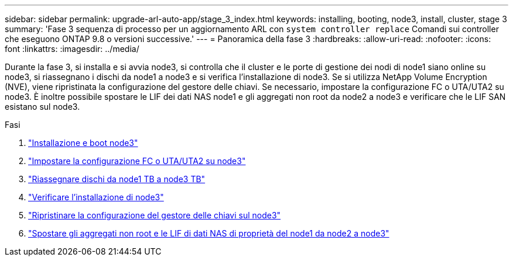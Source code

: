---
sidebar: sidebar 
permalink: upgrade-arl-auto-app/stage_3_index.html 
keywords: installing, booting, node3, install, cluster, stage 3 
summary: 'Fase 3 sequenza di processo per un aggiornamento ARL con `system controller replace` Comandi sui controller che eseguono ONTAP 9.8 o versioni successive.' 
---
= Panoramica della fase 3
:hardbreaks:
:allow-uri-read: 
:nofooter: 
:icons: font
:linkattrs: 
:imagesdir: ../media/


[role="lead"]
Durante la fase 3, si installa e si avvia node3, si controlla che il cluster e le porte di gestione dei nodi di node1 siano online su node3, si riassegnano i dischi da node1 a node3 e si verifica l'installazione di node3. Se si utilizza NetApp Volume Encryption (NVE), viene ripristinata la configurazione del gestore delle chiavi. Se necessario, impostare la configurazione FC o UTA/UTA2 su node3. È inoltre possibile spostare le LIF dei dati NAS node1 e gli aggregati non root da node2 a node3 e verificare che le LIF SAN esistano sul node3.

.Fasi
. link:install_boot_node3.html["Installazione e boot node3"]
. link:set_fc_or_uta_uta2_config_on_node3.html["Impostare la configurazione FC o UTA/UTA2 su node3"]
. link:reassign-node1-disks-to-node3.html["Riassegnare dischi da node1 TB a node3 TB"]
. link:verify_node3_installation.html["Verificare l'installazione di node3"]
. link:restore_key-manager_configuration_node3.html["Ripristinare la configurazione del gestore delle chiavi sul node3"]
. link:move_non-root_aggr_and_nas_data_lifs_node1_from_node2_to_node3.html["Spostare gli aggregati non root e le LIF di dati NAS di proprietà del node1 da node2 a node3"]

